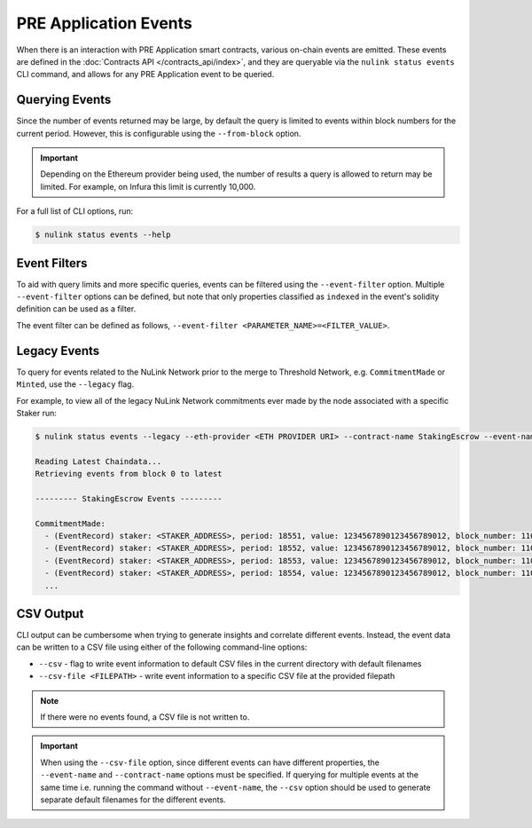 PRE Application Events
======================

When there is an interaction with PRE Application smart contracts, various on-chain events are emitted. These events are
defined in the :doc:`Contracts API </contracts_api/index>`, and they are queryable via the ``nulink status events``
CLI command, and allows for any PRE Application event to be queried.


Querying Events
---------------

Since the number of events returned may be large, by default the query is limited to events within block numbers for the
current period. However, this is configurable using the ``--from-block`` option.

.. important::

    Depending on the Ethereum provider being used, the number of results a query is allowed to return may be limited.
    For example, on Infura this limit is currently 10,000.


For a full list of CLI options, run:

.. code::

    $ nulink status events --help


Event Filters
-------------

To aid with query limits and more specific queries, events can be filtered using the ``--event-filter``
option. Multiple ``--event-filter`` options can be defined, but note that only properties classified
as ``indexed`` in the event's solidity definition can be used as a filter.

The event filter can be defined as follows, ``--event-filter <PARAMETER_NAME>=<FILTER_VALUE>``.


Legacy Events
-------------

To query for events related to the NuLink Network prior to the merge to Threshold Network,
e.g. ``CommitmentMade`` or ``Minted``, use the ``--legacy`` flag.

For example, to view all of the legacy NuLink Network commitments ever made by the node associated with a specific Staker run:

.. code::

    $ nulink status events --legacy --eth-provider <ETH PROVIDER URI> --contract-name StakingEscrow --event-name CommitmentMade --event-filter staker=<STAKING_ADDRESS> --from-block 0

    Reading Latest Chaindata...
    Retrieving events from block 0 to latest

    --------- StakingEscrow Events ---------

    CommitmentMade:
      - (EventRecord) staker: <STAKER_ADDRESS>, period: 18551, value: 1234567890123456789012, block_number: 11057641
      - (EventRecord) staker: <STAKER_ADDRESS>, period: 18552, value: 1234567890123456789012, block_number: 11063640
      - (EventRecord) staker: <STAKER_ADDRESS>, period: 18553, value: 1234567890123456789012, block_number: 11070103
      - (EventRecord) staker: <STAKER_ADDRESS>, period: 18554, value: 1234567890123456789012, block_number: 11076964
      ...


CSV Output
----------

CLI output can be cumbersome when trying to generate insights and correlate different events. Instead, the event
data can be written to a CSV file using either of the following command-line options:

* ``--csv`` - flag to write event information to default CSV files in the current directory with default filenames
* ``--csv-file <FILEPATH>`` - write event information to a specific CSV file at the provided filepath


.. note::

    If there were no events found, a CSV file is not written to.


.. important::

    When using the ``--csv-file`` option, since different events can have different
    properties, the ``--event-name`` and ``--contract-name`` options must be specified. If querying for multiple
    events at the same time i.e. running the command without ``--event-name``, the ``--csv`` option should be used
    to generate separate default filenames for the different events.
